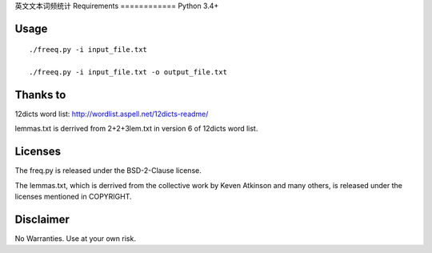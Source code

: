 英文文本词频统计
Requirements
============
Python 3.4+

Usage
=====
::

   ./freeq.py -i input_file.txt

   ./freeq.py -i input_file.txt -o output_file.txt

Thanks to
=========
12dicts word list: http://wordlist.aspell.net/12dicts-readme/

lemmas.txt is derrived from 2+2+3lem.txt in version 6 of 12dicts word list.

Licenses
========
The freq.py is released under the BSD-2-Clause license.

The lemmas.txt, which is derrived from the collective work by Keven Atkinson and many others, is released under the licenses mentioned in COPYRIGHT.

Disclaimer
==========
No Warranties. Use at your own risk.
